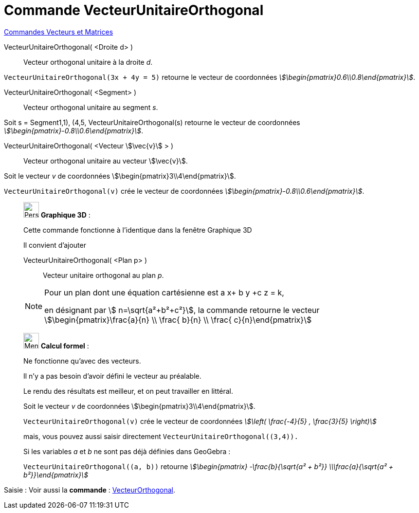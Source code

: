 = Commande VecteurUnitaireOrthogonal
:page-en: commands/UnitPerpendicularVector
ifdef::env-github[:imagesdir: /fr/modules/ROOT/assets/images]

xref:commands/Commandes_Vecteurs_et_Matrices.adoc[Commandes Vecteurs et Matrices] 

VecteurUnitaireOrthogonal( <Droite d> )::
  Vecteur orthogonal unitaire à la droite _d_.

[EXAMPLE]
====

`++VecteurUnitaireOrthogonal(3x + 4y = 5)++` retourne le vecteur de coordonnées
_stem:[\begin{pmatrix}0.6\\0.8\end{pmatrix}]_.

====

VecteurUnitaireOrthogonal( <Segment> )::
  Vecteur orthogonal unitaire au segment _s_.

[EXAMPLE]
====

Soit s = Segment((1,1), (4,5)), VecteurUnitaireOrthogonal(s) retourne le vecteur de coordonnées _stem:[\begin{pmatrix}-0.8\\0.6\end{pmatrix}]_.
====

VecteurUnitaireOrthogonal( <Vecteur stem:[\vec{v}] > )::
  Vecteur orthogonal unitaire au vecteur stem:[\vec{v}].

[EXAMPLE]
====

Soit le vecteur _v_ de coordonnées stem:[\begin{pmatrix}3\\4\end{pmatrix}].

`++VecteurUnitaireOrthogonal(v)++` crée le vecteur de coordonnées _stem:[\begin{pmatrix}-0.8\\0.6\end{pmatrix}]_.

====

_____________________________________________________________

image:32px-Perspectives_algebra_3Dgraphics.svg.png[Perspectives algebra 3Dgraphics.svg,width=32,height=32] *Graphique
3D* :

Cette commande fonctionne à l'identique dans la fenêtre Graphique 3D

Il convient d'ajouter

VecteurUnitaireOrthogonal( <Plan p> )::
  Vecteur unitaire orthogonal au plan _p_.

[NOTE]
====

Pour un plan dont une équation cartésienne est a x+ b y +c z = k,

en désignant par stem:[ n=\sqrt{a²+b²+c²}], la commande retourne le vecteur stem:[\begin{pmatrix}\frac{a}{n} \\
\frac{ b}{n} \\ \frac{ c}{n}\end{pmatrix}]

====
_____________________________________________________________
____________________________________________________________

image:32px-Menu_view_cas.svg.png[Menu view cas.svg,width=32,height=32] *Calcul formel* :

Ne fonctionne qu'avec des vecteurs.

Il n'y a pas besoin d'avoir défini le vecteur au préalable.

Le rendu des résultats est meilleur, et on peut travailler en littéral.

[EXAMPLE]
====


Soit le vecteur _v_ de coordonnées stem:[\begin{pmatrix}3\\4\end{pmatrix}].

`++VecteurUnitaireOrthogonal(v)++` crée le vecteur de coordonnées _stem:[\left( \frac{-4}{5} , \frac{3}{5} \right)]_

mais, vous pouvez aussi saisir directement `++VecteurUnitaireOrthogonal((3,4)).++`

Si les variables _a_ et _b_ ne sont pas déjà définies dans GeoGebra :

`++VecteurUnitaireOrthogonal((a, b))++` retourne  _stem:[\begin{pmatrix} -\frac{b}{\sqrt{a² + b²}} \\\frac{a}{\sqrt{a² + b²}}\end{pmatrix}]_

====
____________________________________________________________
[.kcode]#Saisie :# Voir aussi la *commande* : xref:/commands/VecteurOrthogonal.adoc[VecteurOrthogonal].
